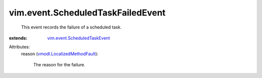 .. _vmodl.LocalizedMethodFault: ../../vmodl/LocalizedMethodFault.rst

.. _vim.event.ScheduledTaskEvent: ../../vim/event/ScheduledTaskEvent.rst


vim.event.ScheduledTaskFailedEvent
==================================
  This event records the failure of a scheduled task.
:extends: vim.event.ScheduledTaskEvent_

Attributes:
    reason (`vmodl.LocalizedMethodFault`_):

       The reason for the failure.
